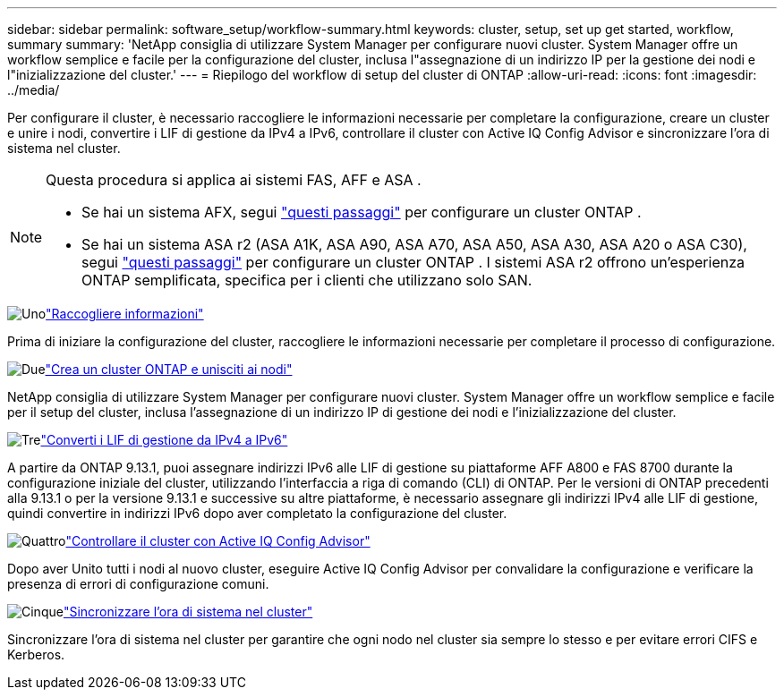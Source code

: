 ---
sidebar: sidebar 
permalink: software_setup/workflow-summary.html 
keywords: cluster, setup, set up get started, workflow, summary 
summary: 'NetApp consiglia di utilizzare System Manager per configurare nuovi cluster. System Manager offre un workflow semplice e facile per la configurazione del cluster, inclusa l"assegnazione di un indirizzo IP per la gestione dei nodi e l"inizializzazione del cluster.' 
---
= Riepilogo del workflow di setup del cluster di ONTAP
:allow-uri-read: 
:icons: font
:imagesdir: ../media/


[role="lead"]
Per configurare il cluster, è necessario raccogliere le informazioni necessarie per completare la configurazione, creare un cluster e unire i nodi, convertire i LIF di gestione da IPv4 a IPv6, controllare il cluster con Active IQ Config Advisor e sincronizzare l'ora di sistema nel cluster.

[NOTE]
====
Questa procedura si applica ai sistemi FAS, AFF e ASA .

* Se hai un sistema AFX, segui link:https://docs.netapp.com/us-en/ontap-afx/install-setup/cluster-setup.html["questi passaggi"^] per configurare un cluster ONTAP .
* Se hai un sistema ASA r2 (ASA A1K, ASA A90, ASA A70, ASA A50, ASA A30, ASA A20 o ASA C30), segui link:https://docs.netapp.com/us-en/asa-r2/install-setup/initialize-ontap-cluster.html["questi passaggi"^] per configurare un cluster ONTAP . I sistemi ASA r2 offrono un'esperienza ONTAP semplificata, specifica per i clienti che utilizzano solo SAN.


====
.image:https://raw.githubusercontent.com/NetAppDocs/common/main/media/number-1.png["Uno"]link:gather_cluster_setup_information.html["Raccogliere informazioni"]
[role="quick-margin-para"]
Prima di iniziare la configurazione del cluster, raccogliere le informazioni necessarie per completare il processo di configurazione.

.image:https://raw.githubusercontent.com/NetAppDocs/common/main/media/number-2.png["Due"]link:setup-cluster.html["Crea un cluster ONTAP e unisciti ai nodi"]
[role="quick-margin-para"]
NetApp consiglia di utilizzare System Manager per configurare nuovi cluster. System Manager offre un workflow semplice e facile per il setup del cluster, inclusa l'assegnazione di un indirizzo IP di gestione dei nodi e l'inizializzazione del cluster.

.image:https://raw.githubusercontent.com/NetAppDocs/common/main/media/number-3.png["Tre"]link:convert-ipv4-to-ipv6-task.html["Converti i LIF di gestione da IPv4 a IPv6"]
[role="quick-margin-para"]
A partire da ONTAP 9.13.1, puoi assegnare indirizzi IPv6 alle LIF di gestione su piattaforme AFF A800 e FAS 8700 durante la configurazione iniziale del cluster, utilizzando l'interfaccia a riga di comando (CLI) di ONTAP. Per le versioni di ONTAP precedenti alla 9.13.1 o per la versione 9.13.1 e successive su altre piattaforme, è necessario assegnare gli indirizzi IPv4 alle LIF di gestione, quindi convertire in indirizzi IPv6 dopo aver completato la configurazione del cluster.

.image:https://raw.githubusercontent.com/NetAppDocs/common/main/media/number-4.png["Quattro"]link:task_check_cluster_with_config_advisor.html["Controllare il cluster con Active IQ Config Advisor"]
[role="quick-margin-para"]
Dopo aver Unito tutti i nodi al nuovo cluster, eseguire Active IQ Config Advisor per convalidare la configurazione e verificare la presenza di errori di configurazione comuni.

.image:https://raw.githubusercontent.com/NetAppDocs/common/main/media/number-5.png["Cinque"]link:task_synchronize_the_system_time_across_the_cluster.html["Sincronizzare l'ora di sistema nel cluster"]
[role="quick-margin-para"]
Sincronizzare l'ora di sistema nel cluster per garantire che ogni nodo nel cluster sia sempre lo stesso e per evitare errori CIFS e Kerberos.
